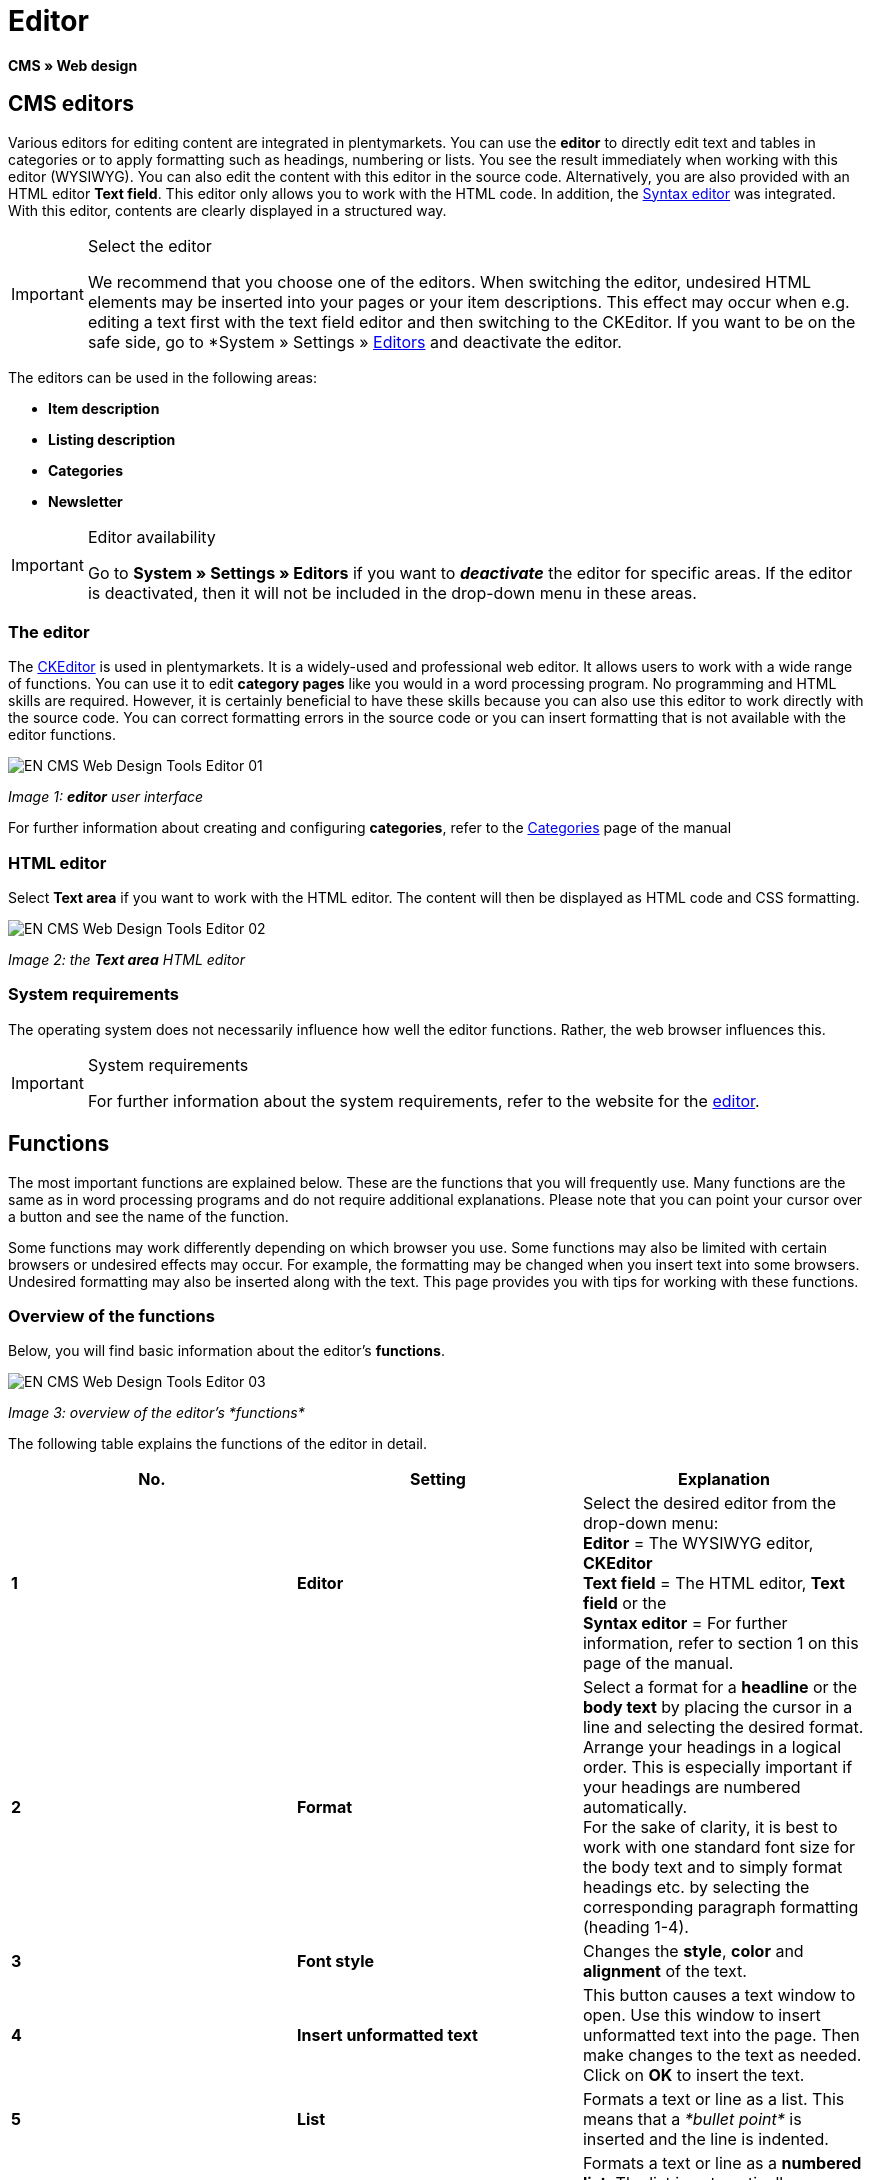 = Editor
:lang: en
// include::{includedir}/_header.adoc[]
:keywords: Editor
:position: 10

*CMS » Web design*

== CMS editors

Various editors for editing content are integrated in plentymarkets. You can use the *editor* to directly edit text and tables in categories or to apply formatting such as headings, numbering or lists. You see the result immediately when working with this editor (WYSIWYG). You can also edit the content with this editor in the source code. Alternatively, you are also provided with an HTML editor *Text field*. This editor only allows you to work with the HTML code. In addition, the <<omni-channel/online-store/cms#web-design-tools-syntax-editor, Syntax editor>> was integrated. With this editor, contents are clearly displayed in a structured way.

[IMPORTANT]
.Select the editor
====
We recommend that you choose one of the editors. When switching the editor, undesired HTML elements may be inserted into your pages or your item descriptions. This effect may occur when e.g. editing a text first with the text field editor and then switching to the CKEditor. If you want to be on the safe side, go to *System » Settings » <<basics/working-with-plentymarkets/editor#, Editors>> and deactivate the editor.
====

The editors can be used in the following areas:

* *Item description*
* *Listing description*
* *Categories*
* *Newsletter*

[IMPORTANT]
.Editor availability
====
Go to *System » Settings » Editors* if you want to *__deactivate__* the editor for specific areas. If the editor is deactivated, then it will not be included in the drop-down menu in these areas.
====

=== The editor

The link:http://ckeditor.com/[CKEditor^] is used in plentymarkets. It is a widely-used and professional web editor. It allows users to work with a wide range of functions. You can use it to edit *category pages* like you would in a word processing program. No programming and HTML skills are required. However, it is certainly beneficial to have these skills because you can also use this editor to work directly with the source code. You can correct formatting errors in the source code or you can insert formatting that is not available with the editor functions.

image::omni-channel/online-store/_cms/web-design/tools/assets/EN-CMS-Web-Design-Tools-Editor-01.png[]

__Image 1: *editor* user interface__

For further information about creating and configuring *categories*, refer to the <<item/managing-categories#, Categories>> page of the manual

=== HTML editor

Select *Text area* if you want to work with the HTML editor. The content will then be displayed as HTML code and CSS formatting.

image::omni-channel/online-store/_cms/web-design/tools/assets/EN-CMS-Web-Design-Tools-Editor-02.png[]

__Image 2: the *Text area* HTML editor__

=== System requirements

The operating system does not necessarily influence how well the editor functions. Rather, the web browser influences this.

[IMPORTANT]
.System requirements
====
For further information about the system requirements, refer to the website for the link:http://ckeditor.com/support/faq/features#question8[editor^].
====

== Functions

The most important functions are explained below. These are the functions that you will frequently use. Many functions are the same as in word processing programs and do not require additional explanations. Please note that you can point your cursor over a button and see the name of the function.

Some functions may work differently depending on which browser you use. Some functions may also be limited with certain browsers or undesired effects may occur. For example, the formatting may be changed when you insert text into some browsers. Undesired formatting may also be inserted along with the text. This page provides you with tips for working with these functions.

=== Overview of the functions

Below, you will find basic information about the editor's *functions*.

image::omni-channel/online-store/_cms/web-design/tools/assets/EN-CMS-Web-Design-Tools-Editor-03.png[]

__Image 3: overview of the editor's *functions*__

The following table explains the functions of the editor in detail.

[cols="a,a,a"]
|====
|No. |Setting |Explanation

|*1*
|*Editor*
|Select the desired editor from the drop-down menu: +
*Editor* = The WYSIWYG editor, *CKEditor* +
*Text field* = The HTML editor, *Text field* or the +
*Syntax editor* = For further information, refer to section 1 on this page of the manual.

|*2*
|*Format*
|Select a format for a *headline* or the *body text* by placing the cursor in a line and selecting the desired format. +
Arrange your headings in a logical order. This is especially important if your headings are numbered automatically. +
For the sake of clarity, it is best to work with one standard font size for the body text and to simply format headings etc. by selecting the corresponding paragraph formatting (heading 1-4).

|*3*
|*Font style*
|Changes the *style*, *color* and *alignment* of the text.

|*4*
|*Insert unformatted text*
|This button causes a text window to open. Use this window to insert unformatted text into the page. Then make changes to the text as needed. Click on *OK* to insert the text.

|*5*
|*List*
|Formats a text or line as a list. This means that a __*bullet point*__ is inserted and the line is indented.

|*6*
|*Numbering*
|Formats a text or line as a *numbered list*. The list is automatically numbered. However, you can change the *starting value* and the number *formatting* if needed. +
Right-click on the particular line and then select the option *Numbered List Properties*.

|*7*
|*Indent*
|Use these icons to *increase* or *decrease* how far a paragraph is *indented*.

|*8*
|*Insert link*
|Opens the *Link* window, which you can use to insert links. For example, you can insert a *template function* (image 4) or a *URL* that links to a particular target. +
+
image::omni-channel/online-store/_cms/web-design/tools/assets/DE-CMS-Webdesign-Werkzeuge-Editor-04-SI.png[]
+
__Image 4: inserting a *link* as a template function__ +
+
*Configuration*: +
*Link Type* = Choose which type of link you want to insert, e.g. *URL*. Select URL for a template function as well. See number 13 for an example of an *anchor*. +
*Protocol* = If you want to link the URL of an encoded website, then select the setting *https://*. If you want to link a template function, then select the setting *other*. +
*URL* = Enter the corresponding *URL* or *template function*. +
*Important:* If you insert the URL of an encoded website and select the setting *https://* as the *protocol*, then this prefix will automatically be removed from the URL.

|*9*
|*Insert anchor*
|*Inserts* an anchor into the text with a number or a name. Use the *Insert link* button to create a link to this anchor. For example, you could link a heading at the top of the page to this anchor farther down in the text. +
+
image::omni-channel/online-store/_cms/web-design/tools/assets/DE-CMS-Webdesign-Werkzeuge-Editor-05-SI.png[]
+
__Image 5: selecting an *anchor* as the target of a link__ +
+
*Configuration*: +
*Link Type* = Select *Link to anchor in the text*. +
*Select an Anchor* = Select the corresponding anchor. You can either select it by its *name* or its *ID*.

|*10*
|*Table*
|Inserts a *table*. You can specify the number of *lines* and *columns* and select additional formatting. +
*Tip:* Alternatively, use HTML code to insert a table into the *source code* or the <<omni-channel/online-store/cms#web-design-tools-syntax-editor, syntax editor>>.

|*11*
|*Image*
|This icon is used to configure images as described below and insert them into the page. +
Insert a *new image* by placing the cursor where the image should appear and clicking on this icon. +
Edit an *already existing image* by first clicking on the image and then on this icon. Alternatively, right-click on the image and select the option *Image Properties*. +
*Important:* If you want to include an image, then this image has to be uploaded onto the server, in the image gallery or in a category's *Documents* tab. This allows you to access the image with a URL. There are several ways to upload images. You can go to *CMS » Image gallery*, you can click on the *icon* in the *CMS* or you can use your *FTP* access to upload images onto the server. +
+
image::omni-channel/online-store/_cms/web-design/tools/assets/DE-CMS-Webdesign-Werkzeuge-Editor-06-SI.png[]
+
__Image 6: configuring *image properties*__ +
+
*Configuration*: +
*URL* = Insert an image URL. You should use the __*relative URL*__ to link images. For example, if you use an absolute URL (complete path) and you change your domain name, then the image will no longer be available. You can copy the URL from the *image gallery* or the *Documents* tab and paste it here. +
*Lock icon* = If the lock is open, then the image data was not updated and the image may be displayed incorrectly (distorted). In this case, click on the reload icon and then on the lock icon. The image is displayed correctly if the lock remains closed. +
*Additional parameters* = The lock will open again if you change the *width* and *height* of the image. This is because the real data will no longer match the changed data. You can leave the lock open if needed. However, you should not click on the open lock because this will reset the original image ratio when saving.

|*12*
|*Special characters*
|Here you are provided with a list of *special characters*. Click on a special character to insert it wherever your cursor is currently positioned in the text.

|*13*
|*Source code*
|Click on this button to edit the content in the *source code*.

|*14*
|*Spell check*
|Switches the *spell check* on or off.
|====

__Table 1: the *functions of the editor* in detail__

=== Shortcut keys for copy &amp; paste

The following table explains the possibilities for the copy &amp; paste functions:

[cols="a,a"]
|====
|Function |Procedure

|*Copy*
|*Ctrl (cmd) + C* +
Copies the highlighted text to the clipboard.

|*Cut*
|*Ctrl (cmd) + X* +
Removes the highlighted text from the page and copies it to the clipboard.

|*Paste*
|*Ctrl (cmd) + V* +
The text from the clipboard is inserted wherever the cursor is currently located.
|====

__Table 2: *copy &amp; paste* functions__

=== Inserting unformatted text

If you want to insert unformatted text, then use the following command when inserting text from the clipboard:

[cols="a,a"]
|====
|Function |Procedure

|*Insert unformatted text*
|*Shift + Ctrl (cmd) + V*
|====

__Table 3: shortcut key for *inserting unformatted text*__

=== Line feed / New line

If you are using the text editor and you press *enter* to jump to the next line, then the editor will start a new paragraph. Depending on the page layout, the distance between the two paragraphs may be larger than the one between two lines. +
If you only want to add a new line, simply press *Shift + Enter* (= soft return).

If you press enter to start a new paragraph, then a *p-tag* will be inserted into the source code:

image::omni-channel/online-store/_cms/web-design/tools/assets/EN-CMS-Web-Design-Tools-Editor-07.png[]

__Image 7: the *p-tag* designates a *new paragraph*__

